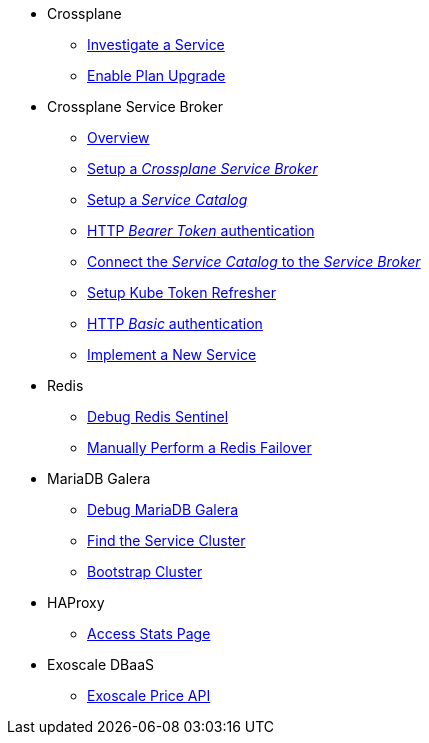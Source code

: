 * Crossplane
** xref:app-catalog:ROOT:how-tos/crossplane/investigate_service_instances.adoc[Investigate a Service]
** xref:app-catalog:ROOT:how-tos/crossplane/enable_plan_upgrade.adoc[Enable Plan Upgrade]

* Crossplane Service Broker
** xref:app-catalog:ROOT:how-tos/crossplane_service_broker/overview.adoc[Overview]
** xref:app-catalog:ROOT:how-tos/crossplane_service_broker/setup_crossplane_service_broker.adoc[Setup a _Crossplane Service Broker_]
** xref:app-catalog:ROOT:how-tos/crossplane_service_broker/setup_service_catalog.adoc[Setup a _Service Catalog_]
** xref:app-catalog:ROOT:how-tos/crossplane_service_broker/bearer_token_authentication.adoc[HTTP _Bearer Token_ authentication]
** xref:app-catalog:ROOT:how-tos/crossplane_service_broker/connect_service_catalog_to_service_broker.adoc[Connect the _Service Catalog_ to the _Service Broker_]
** xref:app-catalog:ROOT:how-tos/crossplane_service_broker/kube_token_refresher.adoc[Setup Kube Token Refresher]
** xref:app-catalog:ROOT:how-tos/crossplane_service_broker/basic_authentication.adoc[HTTP _Basic_ authentication]
** xref:app-catalog:ROOT:how-tos/crossplane/implement_new_service_offering.adoc[Implement a New Service]

* Redis
** xref:app-catalog:ROOT:how-tos/redis/debug_sentinel.adoc[Debug Redis Sentinel]
** xref:app-catalog:ROOT:how-tos/redis/manual_failover.adoc[Manually Perform a Redis Failover]

* MariaDB Galera
** xref:app-catalog:ROOT:how-tos/mariadbgalera/debug.adoc[Debug MariaDB Galera]
** xref:app-catalog:ROOT:how-tos/mariadbgalera/find_cluster_for_instance.adoc[Find the Service Cluster]
** xref:app-catalog:ROOT:how-tos/mariadbgalera/bootstrap_cluster.adoc[Bootstrap Cluster]

* HAProxy
** xref:app-catalog:ROOT:how-tos/haproxy/stats.adoc[Access Stats Page]

* Exoscale DBaaS
** xref:app-catalog:ROOT:how-tos/exoscale_dbaas/price-api.adoc[Exoscale Price API]
